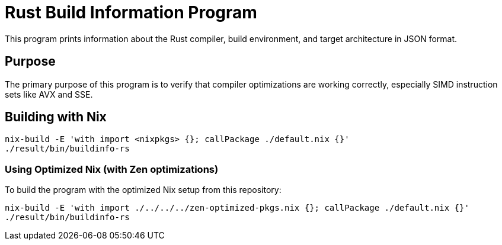 = Rust Build Information Program

This program prints information about the Rust compiler, build environment, and target architecture in JSON format.

== Purpose

The primary purpose of this program is to verify that compiler optimizations are working correctly, especially SIMD instruction sets like AVX and SSE.

== Building with Nix

[source,bash]
----
nix-build -E 'with import <nixpkgs> {}; callPackage ./default.nix {}'
./result/bin/buildinfo-rs
----

=== Using Optimized Nix (with Zen optimizations)

To build the program with the optimized Nix setup from this repository:

[source,bash]
----
nix-build -E 'with import ./../../../zen-optimized-pkgs.nix {}; callPackage ./default.nix {}'
./result/bin/buildinfo-rs
----
